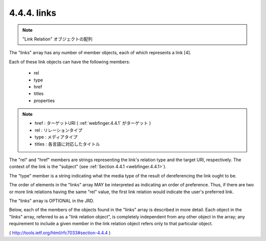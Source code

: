 .. _webfinger.jrd.links:

4.4.4.  links
^^^^^^^^^^^^^^^^^^^^^^^^^^^^

.. note::
    "Link Relation" オブジェクトの配列

The "links" array has any number of member objects, 
each of which represents a link [4].  

Each of these link objects can have the following members:

        - rel
        - type
        - href
        - titles
        - properties

.. note::
        - href  : ターゲットURI ( :ref:`webfinger.4.4.1` がターゲット )
        - rel   : リレーションタイプ
        - type  : メディアタイプ
        - titles : 各言語に対応したタイトル

The "rel" and "href" members are strings representing the link's
relation type and the target URI, respectively.  
The context of the link is the "subject" 
(see :ref:`Section 4.4.1 <webfinger.4.4.1>`).

The "type" member is a string indicating what the media type of the
result of dereferencing the link ought to be.

The order of elements in the "links" array MAY be interpreted as
indicating an order of preference.  
Thus, 
if there are two or more link relations having the same "rel" value, 
the first link relation would indicate the user's preferred link.

The "links" array is OPTIONAL in the JRD.

Below, each of the members of the objects found in the "links" array
is described in more detail.  Each object in the "links" array,
referred to as a "link relation object", is completely independent
from any other object in the array; any requirement to include a
given member in the link relation object refers only to that
particular object.


( http://tools.ietf.org/html/rfc7033#section-4.4.4 )
